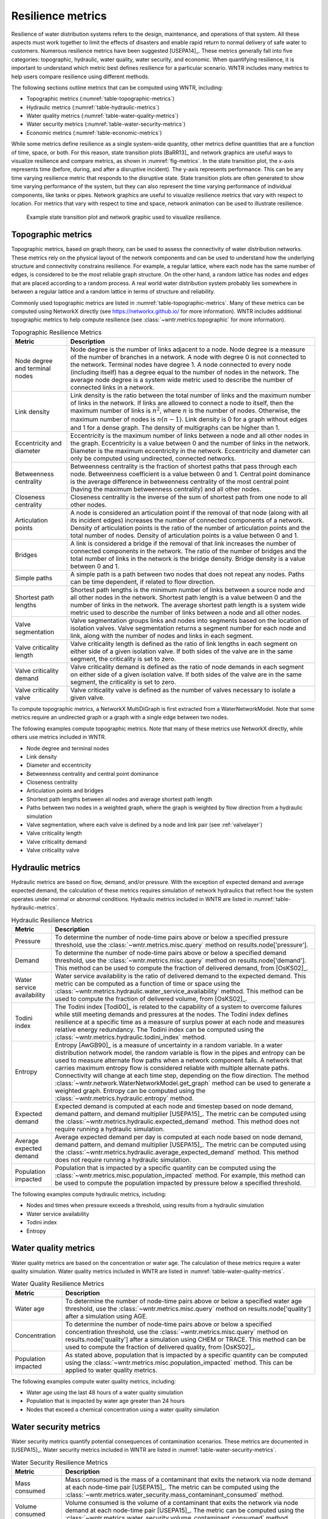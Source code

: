.. raw:: latex

    \clearpage

Resilience metrics
======================================

Resilience of water distribution systems refers to the 
design, maintenance, and operations of that system.  
All these aspects must work together to limit the effects of disasters and 
enable rapid return to normal delivery of safe water to customers.
Numerous resilience metrics have been suggested [USEPA14]_.  
These metrics generally fall into five categories: topographic, hydraulic, water quality, water security, and economic.
When quantifying resilience, 
it is important to understand which metric best defines resilience for 
a particular scenario.  WNTR includes many metrics to help 
users compare resilience using different methods.

The following sections outline metrics that can be computed using WNTR, including: 

* Topographic metrics (:numref:`table-topographic-metrics`)

* Hydraulic metrics (:numref:`table-hydraulic-metrics`)

* Water quality metrics (:numref:`table-water-quality-metrics`)

* Water security metrics (:numref:`table-water-security-metrics`)

* Economic metrics (:numref:`table-economic-metrics`)

While some metrics define resilience as a single system-wide quantity, other metrics define 
quantities that are a function of time, space, or both. 
For this reason, state transition plots [BaRR13]_  and network graphics
are useful ways to visualize resilience and compare metrics, as shown in :numref:`fig-metrics`.
In the state transition plot, the x-axis represents time (before, during, and after a disruptive incident).  
The y-axis represents performance.  This can be any time varying resilience metric that responds to the disruptive state.  
State transition plots are often generated to show time varying performance of the system, but they can also represent the time varying performance of individual components, like tanks or pipes.
Network graphics are useful to visualize resilience metrics that vary with respect to location.
For metrics that vary with respect to time and space, network animation can be used to illustrate resilience.

.. _fig-metrics:
.. figure:: figures/resilience_metrics.png
   :width: 962
   :alt: Resilience metrics

   Example state transition plot and network graphic used to visualize resilience.

.. _topographic_metrics:

Topographic metrics
---------------------

Topographic metrics, based on graph theory, can be used to assess the connectivity 
of water distribution networks.
These metrics rely on the physical layout of the network components and can be used to
understand how the underlying structure and connectivity constrains resilience. For
example, a regular lattice, where each node has the same number of edges, is considered to be
the most reliable graph structure. On the other hand, a random lattice has nodes and edges
that are placed according to a random process. A real world water distribution system probably lies somewhere in
between a regular lattice and a random lattice in terms of structure and reliability.
  
Commonly used topographic metrics are listed in :numref:`table-topographic-metrics`.  
Many of these metrics can be computed using NetworkX directly 
(see https://networkx.github.io/ for more information).
WNTR includes additional topographic metrics to help compute resilience 
(see :class:`~wntr.metrics.topographic` for more information).

.. _table-topographic-metrics:
.. table:: Topographic Resilience Metrics

   =====================================  ================================================================================================================================================
   Metric                                 Description
   =====================================  ================================================================================================================================================
   Node degree and terminal nodes         Node degree is the number of links adjacent to a node.  Node degree is a 
                                          measure of the number of branches in a network.  A node with degree 0 is not 
                                          connected to the network.  Terminal nodes have degree 1. A node connected to every node (including itself) 
                                          has a degree equal to the number of nodes in the network.  
                                          The average node degree is a system wide metric used to describe the number of 
                                          connected links in a network.

   Link density                           Link density is the ratio between the total number of links and the maximum 
                                          number of links in the network.  If links are allowed to connect a node to 
                                          itself, then the maximum number of links is :math:`{n}^{2}`, where :math:`n` is the number of nodes.  
                                          Otherwise, the maximum number of nodes is :math:`n(n-1)`.  Link density is 0 for a graph without edges 
                                          and 1 for a dense graph. The density of multigraphs can be higher than 1.

   Eccentricity and diameter              Eccentricity is the maximum number of links between a node and all other nodes 
                                          in the graph. Eccentricity is a value between 0 and the number of links 
                                          in the network.  
                                          Diameter is the maximum eccentricity in the network. 
                                          Eccentricity and diameter can only be computed using undirected, connected networks.

   Betweenness centrality                 Betweenness centrality is the fraction of shortest paths that pass through each 
                                          node.  Betweenness coefficient is a value between 0 and 1.
                                          Central point dominance is the average difference in betweenness centrality 
                                          of the most central point (having the maximum betweenness centrality) 
                                          and all other nodes. 

   Closeness centrality                   Closeness centrality is the inverse of the sum of shortest path from one node to all other nodes.

   Articulation points                    A node is considered an articulation point if the removal of that node 
                                          (along with all its incident edges) increases the number of connected 
                                          components of a network.
                                          Density of articulation points is the ratio of the number of articulation 
                                          points and the total number of nodes.  
                                          Density of articulation points is a value between 0 and 1.

   Bridges                                A link is considered a bridge if the removal of that link increases the number of connected components in the network.
                                          The ratio of the number of bridges and the total number of links in the network is the bridge density.  
                                          Bridge density is a value between 0 and 1.

   Simple paths                           A simple path is a path between two nodes that does not repeat any nodes.  
                                          Paths can be time dependent, if related to flow direction.  

   Shortest path lengths                  Shortest path lengths is the minimum number of links between a source node and all 
                                          other nodes in the network.  Shortest path length is a value between 0 and 
                                          the number of links in the network.
                                          The average shortest path length is a system wide metric used to describe the number
                                          of links between a node and all other nodes.
										  
   Valve segmentation                     Valve segmentation groups links and nodes into segments based on the location of isolation valves. 
                                          Valve segmentation returns a segment number for each node and link, along with
                                          the number of nodes and links in each segment. 

   Valve criticality length               Valve criticality length is defined as the ratio of link lengths in each segment on either side of a given isolation valve. If both sides of the valve are in the same segment, the criticality is set to zero.

   Valve criticality demand               Valve criticality demand is defined as the ratio of node demands in each segment on either side of a given isolation valve. If both sides of the valve are in the same segment, the criticality is set to zero.
										  
   Valve criticality valve                Valve criticality valve is defined as the number of valves necessary to isolate a given valve.									  
   =====================================  ================================================================================================================================================

.. doctest::
    :hide:

    >>> import wntr
    >>> import networkx as nx
    >>> import numpy as np
    >>> try:
    ...    wn = wntr.network.model.WaterNetworkModel('../examples/networks/Net3.inp')
    ... except:
    ...    wn = wntr.network.model.WaterNetworkModel('examples/networks/Net3.inp')

To compute topographic metrics, a NetworkX MultiDiGraph is first extracted from a
WaterNetworkModel.  Note that some metrics require an undirected
graph or a graph with a single edge between two nodes.
 
.. doctest::

    >>> import networkx as nx
    >>> G = wn.get_graph() # directed multigraph
    >>> uG = G.to_undirected() # undirected multigraph
    >>> sG = nx.Graph(uG) # undirected simple graph (single edge between two nodes)

The following examples compute topographic metrics. Note that many of these metrics 
use NetworkX directly, while others use metrics included in WNTR. 

* Node degree and terminal nodes

  .. doctest::

      >>> node_degree = G.degree()
      >>> terminal_nodes = wntr.metrics.terminal_nodes(G)

* Link density

  .. doctest::

      >>> link_density = nx.density(G)

* Diameter and eccentricity

  .. doctest::
  
      >>> diameter = nx.diameter(uG)
      >>> eccentricity = nx.eccentricity(uG)
      
* Betweenness centrality and central point dominance

  .. doctest::
  
      >>> betweenness_centrality = nx.betweenness_centrality(sG)
      >>> central_point_dominance = wntr.metrics.central_point_dominance(G)
      
* Closeness centrality

  .. doctest::
  
     >>> closeness_centrality = nx.closeness_centrality(G)
     
* Articulation points and bridges

  .. doctest::
  
      >>> articulation_points = list(nx.articulation_points(uG))
      >>> bridges = wntr.metrics.bridges(G)

* Shortest path lengths between all nodes and average shortest path length

  .. doctest::

      >>> shortest_path_length = nx.shortest_path_length(uG)
      >>> ave_shortest_path_length = nx.average_shortest_path_length(uG)
    

* Paths between two nodes in a weighted graph, where the graph is weighted by flow direction from a hydraulic simulation

  .. doctest::

      >>> sim = wntr.sim.EpanetSimulator(wn)
      >>> results = sim.run_sim()
      
      >>> flowrate = results.link['flowrate']
      >>> G = wn.get_graph(link_weight=flowrate)
      >>> all_paths = nx.all_simple_paths(G, '119', '193')

* Valve segmentation, where each valve is defined by a node and link pair (see :ref:`valvelayer`)

  .. doctest::
	
	  >>> valve_layer = wntr.network.generate_valve_layer(wn, 'random', 40)
	  >>> node_segments, link_segments, segment_size = wntr.metrics.valve_segments(G, 
	  ...     valve_layer)

* Valve criticality length

  .. doctest::
	
	  >>> link_lengths = wn.query_link_attribute('length')
	  >>> valve_crit_length = valve_criticality_length(link_lengths, valve_layer, node_segments, link_segments)

* Valve criticality demand 

  .. doctest::
	
	  >>> node_demands = wn.query_node_attribute('base_demand')
	  >>> valve_crit_demand = valve_criticality_demand(node_demands, valve_layer, node_segments, link_segments)

* Valve criticality valve

  .. doctest::
	
	  >>> valve_crit_valve = valve_criticality_valve(valve_layer, node_segments, link_segments)

..
	Clustering coefficient: Clustering coefficient is the ratio between the total number of triangles and 
	the total number of connected triples. Clustering coefficient is a value between 0 and 1.
	Clustering coefficient can be computed using the NetworkX method ``clustering.``
					
	Meshedness coefficient: Meshedness coefficient is the ratio of the actual number of cycles in the 
      network to the maximum possible number of cycles in the network. Meshedness coefficient is a value between 0 and 1.

      Spectral gap: Spectral gap is the difference between the first and second eigenvalue of the network's adjacency matrix.
	The method :class:`~wntr.network.graph.WntrMultiDiGraph.spectral_gap` can be used to find the spectral gap of the network.
	
	Algebraic connectivity: Algebraic connectivity is the second smallest eigenvalue of the normalized Laplacian matrix of a network.
	The method :class:`~wntr.network.graph.WntrMultiDiGraph.algebraic_connectivity` can be used to find the algebraic connectivity of the network.
	
	Node-pair reliability: Node-pair reliability (NPR) is the probability that any two nodes 
	are connected in a network. NPR is computed using ...
	Connectivity will change at each time step, depending on the flow direction.  
	The method :class:`~wntr.network.WaterNetworkModel.get_graph` method 
	can be used to weight the graph by a specified attribute. 
	
	Critical ratio of defragmentation: Critical ratio of defragmentation is the threshold where the network loses its large-scale connectivity and defragments, as a function of the node degree. The critical ratio of 
	defragmentation is related to percolation theory. The ratio is equal to 0 if all 
	The method :class:`~wntr.metrics.topographic.critical_ratio_defrag` can be used to compute the critical ratio of defragmentation of the network.
	


Hydraulic metrics
---------------------

Hydraulic metrics are based on flow, demand, and/or pressure. With the exception of 
expected demand and average expected demand, the
calculation of these metrics requires simulation of network hydraulics that reflect how the
system operates under normal or abnormal conditions.  
Hydraulic metrics included in WNTR are listed in  :numref:`table-hydraulic-metrics`.  

.. _table-hydraulic-metrics:
.. table:: Hydraulic Resilience Metrics

   =====================================  ================================================================================================================================================
   Metric                                 Description
   =====================================  ================================================================================================================================================
   Pressure                               To determine the number of node-time pairs above or below a specified pressure threshold, 
                                          use the :class:`~wntr.metrics.misc.query` method on results.node['pressure'].  
   
   Demand                                 To determine the number of node-time pairs above or below a specified demand threshold, 
                                          use the :class:`~wntr.metrics.misc.query` method on results.node['demand']. 
                                          This method can be used to compute the fraction of delivered demand, from [OsKS02]_.
										  
   Water service availability             Water service availability is the ratio of delivered demand to the expected demand.  
                                          This metric can be computed as a function of time or space using the :class:`~wntr.metrics.hydraulic.water_service_availability` method.
                                          This method can be used to compute the fraction of delivered volume, from [OsKS02]_.
										  
   Todini index                           The Todini index [Todi00]_ is related to the capability of a system to overcome 
                                          failures while still meeting demands and pressures at the nodes. The 
                                          Todini index defines resilience at a specific time as a measure of surplus 
                                          power at each node and measures relative energy redundancy. 
                                          The Todini index can be computed using the :class:`~wntr.metrics.hydraulic.todini_index` method.

   Entropy                                Entropy [AwGB90]_ is a measure of uncertainty in a random variable.  
                                          In a water distribution network model, the random variable is 
                                          flow in the pipes and entropy can be used to measure alternate flow paths
                                          when a network component fails.  A network that carries maximum entropy 
                                          flow is considered reliable with multiple alternate paths.
                                          Connectivity will change at each time step, depending on the flow direction.  
                                          The method :class:`~wntr.network.WaterNetworkModel.get_graph` method can be used to generate a weighted graph. 
                                          Entropy can be computed using the :class:`~wntr.metrics.hydraulic.entropy` method.
   
   Expected demand                        Expected demand is computed at each node and timestep based on node demand, demand pattern, and demand multiplier [USEPA15]_.
                                          The metric can be computed using the :class:`~wntr.metrics.hydraulic.expected_demand` method.  This method does not require running 
                                          a hydraulic simulation.
										  
   Average expected demand                Average expected demand per day is computed at each node based on node demand, demand pattern, and demand multiplier [USEPA15]_.
                                          The metric can be computed using the :class:`~wntr.metrics.hydraulic.average_expected_demand` method.  This method does not require running 
                                          a hydraulic simulation.
    
   Population impacted                    Population that is impacted by a specific quantity can be computed using the 
                                          :class:`~wntr.metrics.misc.population_impacted` method.  For example, this method can be used to compute the population
                                          impacted by pressure below a specified threshold.
   =====================================  ================================================================================================================================================

The following examples compute hydraulic metrics, including:

* Nodes and times when pressure exceeds a threshold, using results from a hydraulic simulation

  .. doctest::

      >>> sim = wntr.sim.WNTRSimulator(wn, mode='PDD')
      >>> results = sim.run_sim()
    
      >>> pressure = results.node['pressure']
      >>> threshold = 21.09 # 30 psi
      >>> pressure_above_threshold = wntr.metrics.query(pressure, np.greater, 
      ...     threshold)
    
* Water service availability
	
  .. doctest::

      >>> expected_demand = wntr.metrics.expected_demand(wn)
      >>> demand = results.node['demand']
      >>> wsa = wntr.metrics.water_service_availability(expected_demand, demand)
			
* Todini index

  .. doctest::

      >>> head = results.node['head']
      >>> pump_flowrate = results.link['flowrate'].loc[:,wn.pump_name_list]            
      >>> todini = wntr.metrics.todini_index(head, pressure, demand, pump_flowrate, wn, 
      ...     threshold)
      
* Entropy

  .. doctest::

      >>> flowrate = results.link['flowrate'].loc[12*3600,:]
      >>> G = wn.get_graph(link_weight=flowrate)
      >>> entropy, system_entropy = wntr.metrics.entropy(G)
    
Water quality metrics
---------------------
Water quality metrics are based on the concentration or water age. The
calculation of these metrics require a water quality simulation.
Water quality metrics included in WNTR are listed in  :numref:`table-water-quality-metrics`.  

.. _table-water-quality-metrics:
.. table:: Water Quality Resilience Metrics

   =====================================  ================================================================================================================================================
   Metric                                 Description
   =====================================  ================================================================================================================================================
   Water age                              To determine the number of node-time pairs above or below a specified water age threshold, 
                                          use the :class:`~wntr.metrics.misc.query` method on results.node['quality'] after a simulation using AGE.

   Concentration                          To determine the number of node-time pairs above or below a specified concentration threshold, 
                                          use the :class:`~wntr.metrics.misc.query` method on results.node['quality'] after a simulation using CHEM or TRACE.
                                          This method can be used to compute the fraction of delivered quality, from [OsKS02]_.

   Population impacted                    As stated above, population that is impacted by a specific quantity can be computed using the 
                                          :class:`~wntr.metrics.misc.population_impacted` method.  This can be applied to water quality metrics.
   =====================================  ================================================================================================================================================

The following examples compute water quality metrics, including:

* Water age using the last 48 hours of a water quality simulation

  .. doctest::

      >>> wn.options.quality.mode = 'AGE'
      >>> sim = wntr.sim.EpanetSimulator(wn)
      >>> results = sim.run_sim()
      
      >>> age = results.node['quality']
      >>> age_last_48h = age.loc[age.index[-1]-48*3600:age.index[-1]]
      >>> average_age = age_last_48h.mean()/3600 # convert to hours

* Population that is impacted by water age greater than 24 hours
   
  .. doctest::

      >>> pop = wntr.metrics.population(wn)
      >>> threshold = 24
      >>> pop_impacted = wntr.metrics.population_impacted(pop, average_age, np.greater, 
      ...     threshold)
	
* Nodes that exceed a chemical concentration using a water quality simulation
	
  .. doctest::

      >>> wn.options.quality.mode = 'CHEMICAL'
      >>> source_pattern = wntr.network.elements.Pattern.binary_pattern('SourcePattern', 
      ...     step_size=3600, start_time=2*3600, end_time=15*3600, duration=7*24*3600)
      >>> wn.add_pattern('SourcePattern', source_pattern)
      >>> wn.add_source('Source1', '121', 'SETPOINT', 1000, 'SourcePattern')
      >>> wn.add_source('Source2', '123', 'SETPOINT', 1000, 'SourcePattern')
      >>> sim = wntr.sim.EpanetSimulator(wn)
      >>> results = sim.run_sim()
	
      >>> chem = results.node['quality']
      >>> threshold = 750
      >>> mask = wntr.metrics.query(chem, np.greater, threshold)
      >>> chem_above_regulation = mask.any(axis=0) # True/False for each node
	
Water security metrics
-----------------------
Water security metrics quantify potential consequences of contamination scenarios.  These metrics are documented in [USEPA15]_.
Water security metrics included in WNTR are listed in  :numref:`table-water-security-metrics`.  

.. _table-water-security-metrics:
.. table:: Water Security Resilience Metrics

   =====================================  ================================================================================================================================================
   Metric                                 Description
   =====================================  ================================================================================================================================================
   Mass consumed                          Mass consumed is the mass of a contaminant that exits the network via node demand at each node-time pair [USEPA15]_.  
                                          The metric can be computed using the :class:`~wntr.metrics.water_security.mass_contaminant_consumed` method.

   Volume consumed                        Volume consumed is the volume of a contaminant that exits the network via node demand at each node-time pair [USEPA15]_.   
                                          The metric can be computed using the :class:`~wntr.metrics.water_security.volume_contaminant_consumed` method.

   Extent of contamination                Extent of contamination is the length of contaminated pipe at each node-time pair [USEPA15]_.  
                                          The metric can be computed using the :class:`~wntr.metrics.water_security.extent_contaminant` method.

   Population impacted                    As stated above, population that is impacted by a specific quantity can be computed using the 
                                          :class:`~wntr.metrics.misc.population_impacted` method.  This can be applied to water security metrics.
   =====================================  ================================================================================================================================================

The following examples use the results from the chemical water quality simulation 
(from above) to compute water security metrics, including:

* Mass consumed
  
  .. doctest::

      >>> demand = results.node['demand'].loc[:,wn.junction_name_list]
      >>> quality = results.node['quality'].loc[:,wn.junction_name_list]
      >>> MC = wntr.metrics.mass_contaminant_consumed(demand, quality)
    
* Volume consumed

  .. doctest::
    
      >>> detection_limit = 750
      >>> VC = wntr.metrics.volume_contaminant_consumed(demand, quality, 
      ...     detection_limit)
    
* Extent of contamination
  
  .. doctest::
    
      >>> quality = results.node['quality'] # quality at all nodes
      >>> flowrate = results.link['flowrate'].loc[:,wn.pipe_name_list] 
      >>> EC = wntr.metrics.extent_contaminant(quality, flowrate, wn, detection_limit)
    
* Population impacted by mass consumed over a specified threshold.

  .. doctest::

      >>> pop = wntr.metrics.population(wn)
      >>> threshold = 80000
      >>> pop_impacted = wntr.metrics.population_impacted(pop, MC, np.greater, 
      ...     threshold)

..
	Contaminate ingested
	Population dosed
	Population exposed
	Population killed

Economic metrics
------------------
Economic metrics include network cost and greenhouse gas emissions.
Economic metrics included in WNTR are listed in  :numref:`table-economic-metrics`.  

.. _table-economic-metrics:
.. table:: Economic Resilience Metrics

   =====================================  ================================================================================================================================================
   Metric                                 Description
   =====================================  ================================================================================================================================================
   Network cost                           Network cost is the annual maintenance and operations cost of tanks, pipes, valves, and pumps based on the equations from the Battle of 
                                          Water Networks II [SOKZ12]_.  
                                          Default values can be included in the calculation.
                                          Network cost can be computed 
                                          using the :class:`~wntr.metrics.economic.annual_network_cost` method.

   Greenhouse gas emissions               Greenhouse gas emissions is the annual emissions associated with pipes based on equations from the Battle of Water Networks II [SOKZ12]_.
                                          Default values can be included in the calculation.
                                          Greenhouse gas emissions can be computed 
                                          using the :class:`~wntr.metrics.economic.annual_ghg_emissions` method.

   Pump operating energy and cost         The energy and cost required to operate a pump can be computed using the :class:`~wntr.metrics.economic.pump_energy` and 
                                          :class:`~wntr.metrics.economic.pump_cost` methods. These
                                          use the flowrates and pressures from simulation results to compute pump energy and cost.
   =====================================  ================================================================================================================================================

The following examples compute economic metrics, including:

* Network cost
   
  .. doctest::

      >>> network_cost = wntr.metrics.annual_network_cost(wn)

* Greenhouse gas emission

  .. doctest::

      >>> network_ghg = wntr.metrics.annual_ghg_emissions(wn)

* Pump energy and pump cost using results from a hydraulic simulation

  .. doctest::
  
      >>> sim = wntr.sim.EpanetSimulator(wn)
      >>> results = sim.run_sim()
      
      >>> pump_flowrate = results.link['flowrate'].loc[:,wn.pump_name_list]
      >>> head = results.node['head']
      >>> pump_energy = wntr.metrics.pump_energy(pump_flowrate, head, wn)
      >>> pump_cost = wntr.metrics.pump_cost(pump_flowrate, head, wn)
    
